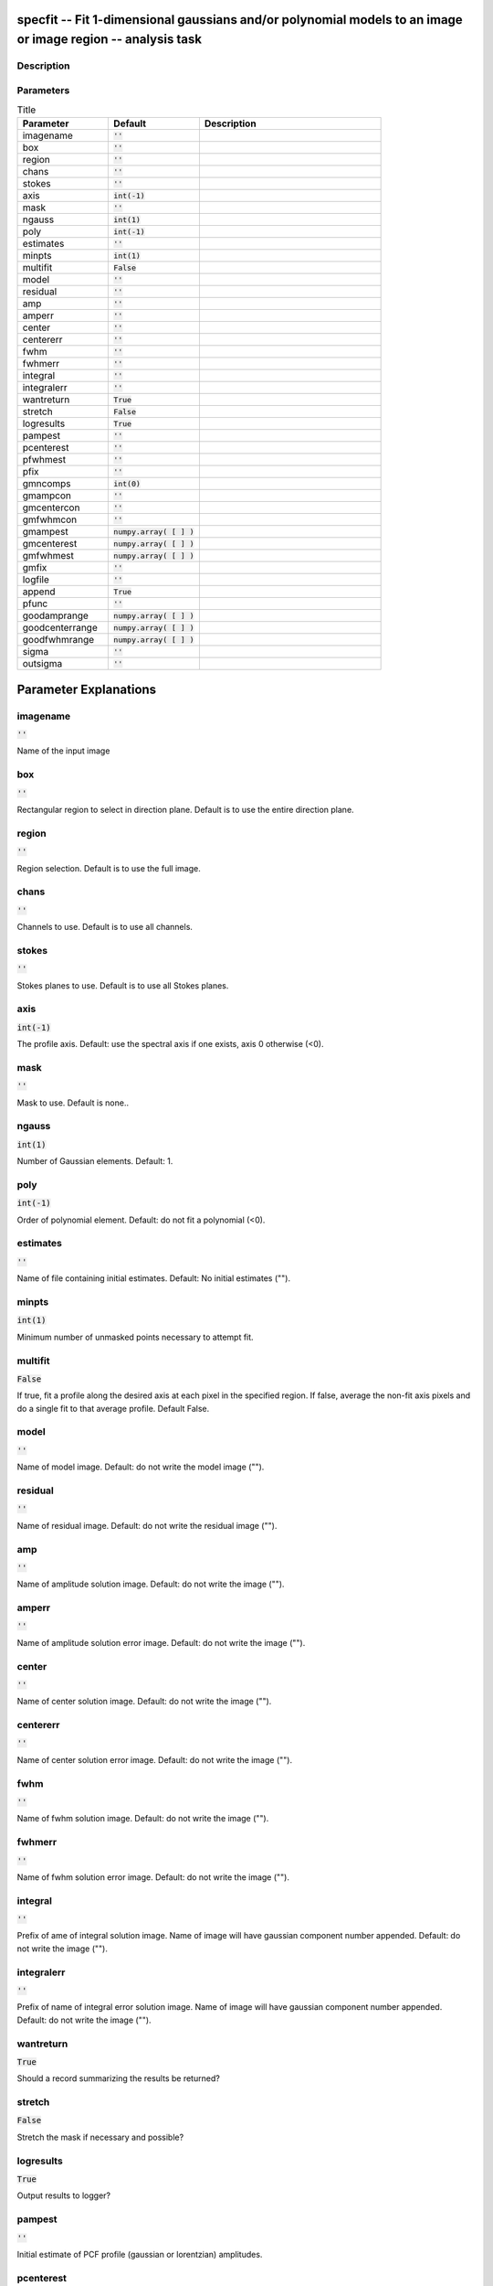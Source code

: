 specfit -- Fit 1-dimensional gaussians and/or polynomial models to an image or image region -- analysis task
=======================================

Description
---------------------------------------




Parameters
---------------------------------------

.. list-table:: Title
   :widths: 25 25 50 
   :header-rows: 1
   
   * - Parameter
     - Default
     - Description
   * - imagename
     - :code:`''`
     - 
   * - box
     - :code:`''`
     - 
   * - region
     - :code:`''`
     - 
   * - chans
     - :code:`''`
     - 
   * - stokes
     - :code:`''`
     - 
   * - axis
     - :code:`int(-1)`
     - 
   * - mask
     - :code:`''`
     - 
   * - ngauss
     - :code:`int(1)`
     - 
   * - poly
     - :code:`int(-1)`
     - 
   * - estimates
     - :code:`''`
     - 
   * - minpts
     - :code:`int(1)`
     - 
   * - multifit
     - :code:`False`
     - 
   * - model
     - :code:`''`
     - 
   * - residual
     - :code:`''`
     - 
   * - amp
     - :code:`''`
     - 
   * - amperr
     - :code:`''`
     - 
   * - center
     - :code:`''`
     - 
   * - centererr
     - :code:`''`
     - 
   * - fwhm
     - :code:`''`
     - 
   * - fwhmerr
     - :code:`''`
     - 
   * - integral
     - :code:`''`
     - 
   * - integralerr
     - :code:`''`
     - 
   * - wantreturn
     - :code:`True`
     - 
   * - stretch
     - :code:`False`
     - 
   * - logresults
     - :code:`True`
     - 
   * - pampest
     - :code:`''`
     - 
   * - pcenterest
     - :code:`''`
     - 
   * - pfwhmest
     - :code:`''`
     - 
   * - pfix
     - :code:`''`
     - 
   * - gmncomps
     - :code:`int(0)`
     - 
   * - gmampcon
     - :code:`''`
     - 
   * - gmcentercon
     - :code:`''`
     - 
   * - gmfwhmcon
     - :code:`''`
     - 
   * - gmampest
     - :code:`numpy.array( [  ] )`
     - 
   * - gmcenterest
     - :code:`numpy.array( [  ] )`
     - 
   * - gmfwhmest
     - :code:`numpy.array( [  ] )`
     - 
   * - gmfix
     - :code:`''`
     - 
   * - logfile
     - :code:`''`
     - 
   * - append
     - :code:`True`
     - 
   * - pfunc
     - :code:`''`
     - 
   * - goodamprange
     - :code:`numpy.array( [  ] )`
     - 
   * - goodcenterrange
     - :code:`numpy.array( [  ] )`
     - 
   * - goodfwhmrange
     - :code:`numpy.array( [  ] )`
     - 
   * - sigma
     - :code:`''`
     - 
   * - outsigma
     - :code:`''`
     - 


Parameter Explanations
=======================================



imagename
---------------------------------------

:code:`''`

Name of the input image


box
---------------------------------------

:code:`''`

Rectangular region to select in direction plane. Default is to use the entire direction plane.


region
---------------------------------------

:code:`''`

Region selection. Default is to use the full image.


chans
---------------------------------------

:code:`''`

Channels to use. Default is to use all channels.


stokes
---------------------------------------

:code:`''`

Stokes planes to use. Default is to use all Stokes planes.


axis
---------------------------------------

:code:`int(-1)`

The profile axis. Default: use the spectral axis if one exists, axis 0 otherwise (<0).


mask
---------------------------------------

:code:`''`

Mask to use. Default is none..


ngauss
---------------------------------------

:code:`int(1)`

Number of Gaussian elements.  Default: 1.


poly
---------------------------------------

:code:`int(-1)`

Order of polynomial element.  Default: do not fit a polynomial (<0).


estimates
---------------------------------------

:code:`''`

Name of file containing initial estimates.  Default: No initial estimates ("").


minpts
---------------------------------------

:code:`int(1)`

Minimum number of unmasked points necessary to attempt fit.


multifit
---------------------------------------

:code:`False`

If true, fit a profile along the desired axis at each pixel in the specified region. If false, average the non-fit axis pixels and do a single fit to that average profile. Default False.


model
---------------------------------------

:code:`''`

Name of model image. Default: do not write the model image ("").


residual
---------------------------------------

:code:`''`

Name of residual image. Default: do not write the residual image ("").


amp
---------------------------------------

:code:`''`

Name of amplitude solution image. Default: do not write the image ("").


amperr
---------------------------------------

:code:`''`

Name of amplitude solution error image. Default: do not write the image ("").


center
---------------------------------------

:code:`''`

Name of center solution image. Default: do not write the image ("").


centererr
---------------------------------------

:code:`''`

Name of center solution error image. Default: do not write the image ("").


fwhm
---------------------------------------

:code:`''`

Name of fwhm solution image. Default: do not write the image ("").


fwhmerr
---------------------------------------

:code:`''`

Name of fwhm solution error image. Default: do not write the image ("").


integral
---------------------------------------

:code:`''`

Prefix of ame of integral solution image. Name of image will have gaussian component number appended.  Default: do not write the image ("").


integralerr
---------------------------------------

:code:`''`

Prefix of name of integral error solution image. Name of image will have gaussian component number appended.  Default: do not write the image ("").


wantreturn
---------------------------------------

:code:`True`

Should a record summarizing the results be returned?


stretch
---------------------------------------

:code:`False`

Stretch the mask if necessary and possible? 


logresults
---------------------------------------

:code:`True`

Output results to logger?


pampest
---------------------------------------

:code:`''`

Initial estimate of PCF profile (gaussian or lorentzian) amplitudes.


pcenterest
---------------------------------------

:code:`''`

Initial estimate PCF profile centers, in pixels.


pfwhmest
---------------------------------------

:code:`''`

Initial estimate PCF profile FWHMs, in pixels.


pfix
---------------------------------------

:code:`''`

PCF profile parameters to fix during fit.


gmncomps
---------------------------------------

:code:`int(0)`

Number of components in each gaussian multiplet to fit


gmampcon
---------------------------------------

:code:`''`

The amplitude ratio constraints for non-reference components to reference component in gaussian multiplets.


gmcentercon
---------------------------------------

:code:`''`

The center offset constraints (in pixels) for non-reference components to reference component in gaussian multiplets.


gmfwhmcon
---------------------------------------

:code:`''`

The FWHM  ratio constraints for non-reference components to reference component in gaussian multiplets.


gmampest
---------------------------------------

:code:`numpy.array( [  ] )`

Initial estimate of individual gaussian amplitudes in gaussian multiplets.


gmcenterest
---------------------------------------

:code:`numpy.array( [  ] )`

Initial estimate of individual gaussian centers in gaussian multiplets, in pixels.


gmfwhmest
---------------------------------------

:code:`numpy.array( [  ] )`

Initial estimate of individual gaussian FWHMss in gaussian multiplets, in pixels.


gmfix
---------------------------------------

:code:`''`

Parameters of individual gaussians in gaussian multiplets to fix during fit.


logfile
---------------------------------------

:code:`''`

File in which to log results. Default is not to write a logfile.


append
---------------------------------------

:code:`True`

Append results to logfile? Logfile must be specified. Default is to append. False means overwrite existing file if it exists.


pfunc
---------------------------------------

:code:`''`

PCF singlet functions to fit. "gaussian" or "lorentzian" (minimal match supported). Unspecified means all gaussians.


goodamprange
---------------------------------------

:code:`numpy.array( [  ] )`

Acceptable amplitude solution range. [0.0] => all amplitude solutions are acceptable.


goodcenterrange
---------------------------------------

:code:`numpy.array( [  ] )`

Acceptable center solution range in pixels relative to region start. [0.0] => all center solutions are acceptable.


goodfwhmrange
---------------------------------------

:code:`numpy.array( [  ] )`

Acceptable FWHM solution range in pixels. [0.0] => all FWHM solutions are acceptable.


sigma
---------------------------------------

:code:`''`

Standard deviation array or image name.


outsigma
---------------------------------------

:code:`''`

Name of output image used for standard deviation. Ignored if sigma is empty.




